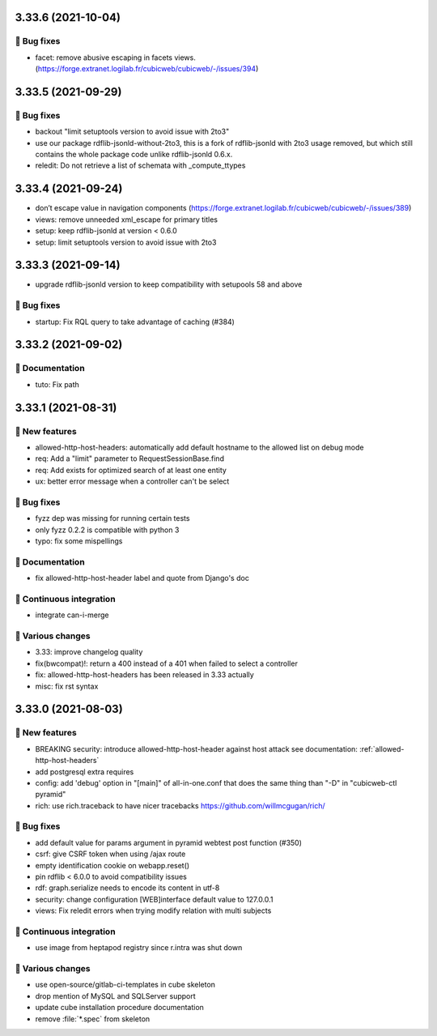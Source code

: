 3.33.6 (2021-10-04)
===================
👷 Bug fixes
-----------

- facet: remove abusive escaping in facets views. (https://forge.extranet.logilab.fr/cubicweb/cubicweb/-/issues/394)

3.33.5 (2021-09-29)
===================
👷 Bug fixes
-----------

- backout "limit setuptools version to avoid issue with 2to3"
- use our package rdflib-jsonld-without-2to3, this is a fork of
  rdflib-jsonld with 2to3 usage removed, but which still
  contains the whole package code unlike rdflib-jsonld 0.6.x.
- reledit: Do not retrieve a list of schemata with _compute_ttypes

3.33.4 (2021-09-24)
===================

- don’t escape value in navigation components (https://forge.extranet.logilab.fr/cubicweb/cubicweb/-/issues/389)
- views: remove unneeded xml_escape for primary titles
- setup: keep rdflib-jsonld at version < 0.6.0
- setup: limit setuptools version to avoid issue with 2to3

3.33.3 (2021-09-14)
===================

- upgrade rdflib-jsonld version to keep compatibility with setupools
  58 and above

👷 Bug fixes
-----------

- startup: Fix RQL query to take advantage of caching (#384)

3.33.2 (2021-09-02)
===================
📝 Documentation
---------------

- tuto: Fix path

3.33.1 (2021-08-31)
===================
🎉 New features
--------------

- allowed-http-host-headers: automatically add default hostname to the allowed list on debug mode
- req: Add a "limit" parameter to RequestSessionBase.find
- req: Add exists for optimized search of at least one entity
- ux: better error message when a controller can't be select

👷 Bug fixes
-----------

- fyzz dep was missing for running certain tests
- only fyzz 0.2.2 is compatible with python 3
- typo: fix some mispellings

📝 Documentation
---------------

- fix allowed-http-host-header label and quote from Django's doc

🤖 Continuous integration
------------------------

- integrate can-i-merge

🤷 Various changes
-----------------

- 3.33: improve changelog quality
- fix(bwcompat)!: return a 400 instead of a 401 when failed to select a controller
- fix: allowed-http-host-headers has been released in 3.33 actually
- misc: fix rst syntax

3.33.0 (2021-08-03)
===================
🎉 New features
--------------

- BREAKING security: introduce allowed-http-host-header against host attack see documentation: :ref:`allowed-http-host-headers`
- add postgresql extra requires
- config: add 'debug' option in "[main]" of all-in-one.conf that does the same thing than "-D" in "cubicweb-ctl pyramid"
- rich: use rich.traceback to have nicer tracebacks https://github.com/willmcgugan/rich/

👷 Bug fixes
-----------

- add default value for params argument in pyramid webtest post function (#350)
- csrf: give CSRF token when using /ajax route
- empty identification cookie on webapp.reset()
- pin rdflib < 6.0.0 to avoid compatibility issues
- rdf: graph.serialize needs to encode its content in utf-8
- security: change configuration [WEB]interface default value to 127.0.0.1
- views: Fix reledit errors when trying modify relation with multi subjects

🤖 Continuous integration
------------------------

- use image from heptapod registry since r.intra was shut down

🤷 Various changes
-----------------

- use open-source/gitlab-ci-templates in cube skeleton
- drop mention of MySQL and SQLServer support
- update cube installation procedure documentation
- remove :file:`*.spec` from skeleton
